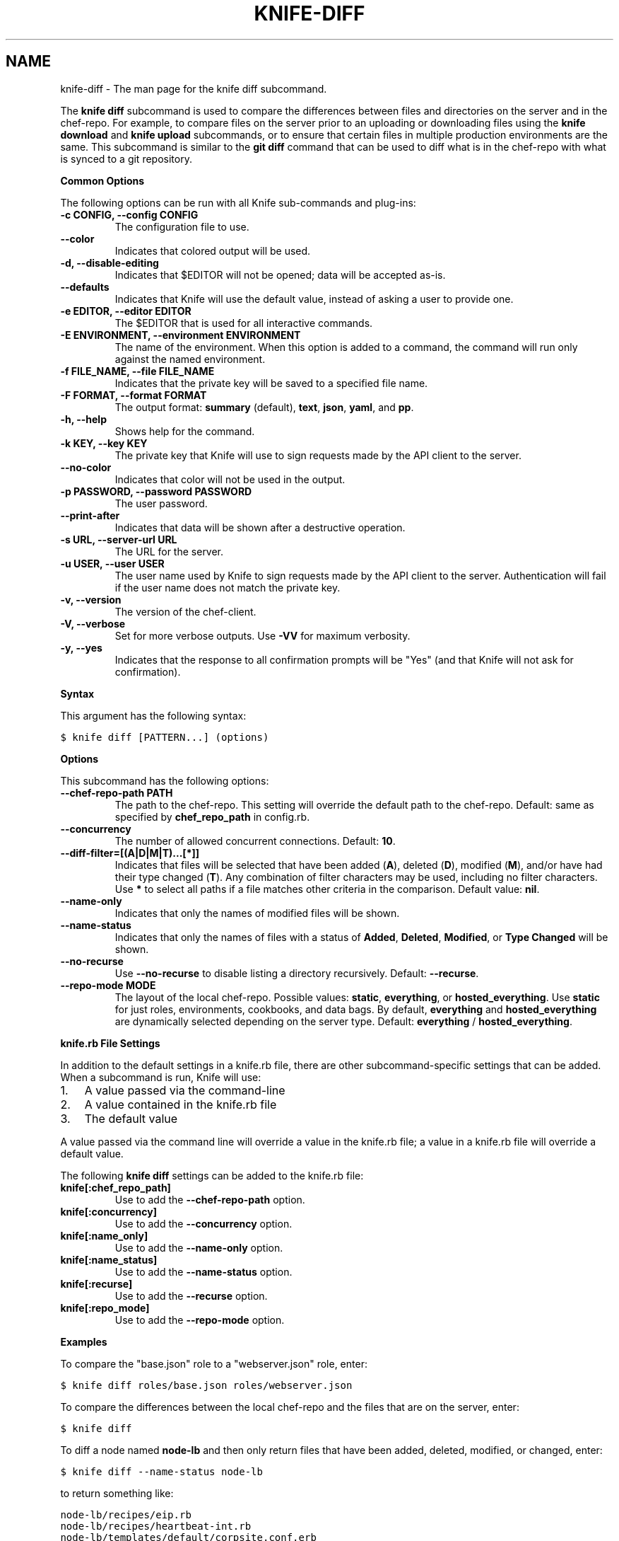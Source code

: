 .TH "KNIFE-DIFF" "1" "Chef 11.8" "" "knife diff"
.SH NAME
knife-diff \- The man page for the knife diff subcommand.
.
.nr rst2man-indent-level 0
.
.de1 rstReportMargin
\\$1 \\n[an-margin]
level \\n[rst2man-indent-level]
level margin: \\n[rst2man-indent\\n[rst2man-indent-level]]
-
\\n[rst2man-indent0]
\\n[rst2man-indent1]
\\n[rst2man-indent2]
..
.de1 INDENT
.\" .rstReportMargin pre:
. RS \\$1
. nr rst2man-indent\\n[rst2man-indent-level] \\n[an-margin]
. nr rst2man-indent-level +1
.\" .rstReportMargin post:
..
.de UNINDENT
. RE
.\" indent \\n[an-margin]
.\" old: \\n[rst2man-indent\\n[rst2man-indent-level]]
.nr rst2man-indent-level -1
.\" new: \\n[rst2man-indent\\n[rst2man-indent-level]]
.in \\n[rst2man-indent\\n[rst2man-indent-level]]u
..
.\" Man page generated from reStructuredText.
.
.sp
The \fBknife diff\fP subcommand is used to compare the differences between files and directories on the server and in the chef\-repo. For example, to compare files on the server prior to an uploading or downloading files using the \fBknife download\fP and \fBknife upload\fP subcommands, or to ensure that certain files in multiple production environments are the same. This subcommand is similar to the \fBgit diff\fP command that can be used to diff what is in the chef\-repo with what is synced to a git repository.
.sp
\fBCommon Options\fP
.sp
The following options can be run with all Knife sub\-commands and plug\-ins:
.INDENT 0.0
.TP
.B \fB\-c CONFIG\fP, \fB\-\-config CONFIG\fP
The configuration file to use.
.TP
.B \fB\-\-color\fP
Indicates that colored output will be used.
.TP
.B \fB\-d\fP, \fB\-\-disable\-editing\fP
Indicates that $EDITOR will not be opened; data will be accepted as\-is.
.TP
.B \fB\-\-defaults\fP
Indicates that Knife will use the default value, instead of asking a user to provide one.
.TP
.B \fB\-e EDITOR\fP, \fB\-\-editor EDITOR\fP
The $EDITOR that is used for all interactive commands.
.TP
.B \fB\-E ENVIRONMENT\fP, \fB\-\-environment ENVIRONMENT\fP
The name of the environment. When this option is added to a command, the command will run only against the named environment.
.TP
.B \fB\-f FILE_NAME\fP, \fB\-\-file FILE_NAME\fP
Indicates that the private key will be saved to a specified file name.
.TP
.B \fB\-F FORMAT\fP, \fB\-\-format FORMAT\fP
The output format: \fBsummary\fP (default), \fBtext\fP, \fBjson\fP, \fByaml\fP, and \fBpp\fP.
.TP
.B \fB\-h\fP, \fB\-\-help\fP
Shows help for the command.
.TP
.B \fB\-k KEY\fP, \fB\-\-key KEY\fP
The private key that Knife will use to sign requests made by the API client to the server.
.TP
.B \fB\-\-no\-color\fP
Indicates that color will not be used in the output.
.TP
.B \fB\-p PASSWORD\fP, \fB\-\-password PASSWORD\fP
The user password.
.TP
.B \fB\-\-print\-after\fP
Indicates that data will be shown after a destructive operation.
.TP
.B \fB\-s URL\fP, \fB\-\-server\-url URL\fP
The URL for the server.
.TP
.B \fB\-u USER\fP, \fB\-\-user USER\fP
The user name used by Knife to sign requests made by the API client to the server. Authentication will fail if the user name does not match the private key.
.TP
.B \fB\-v\fP, \fB\-\-version\fP
The version of the chef\-client.
.TP
.B \fB\-V\fP, \fB\-\-verbose\fP
Set for more verbose outputs. Use \fB\-VV\fP for maximum verbosity.
.TP
.B \fB\-y\fP, \fB\-\-yes\fP
Indicates that the response to all confirmation prompts will be "Yes" (and that Knife will not ask for confirmation).
.UNINDENT
.sp
\fBSyntax\fP
.sp
This argument has the following syntax:
.sp
.nf
.ft C
$ knife diff [PATTERN...] (options)
.ft P
.fi
.sp
\fBOptions\fP
.sp
This subcommand has the following options:
.INDENT 0.0
.TP
.B \fB\-\-chef\-repo\-path PATH\fP
The path to the chef\-repo. This setting will override the default path to the chef\-repo. Default: same as specified by \fBchef_repo_path\fP in config.rb.
.TP
.B \fB\-\-concurrency\fP
The number of allowed concurrent connections. Default: \fB10\fP.
.TP
.B \fB\-\-diff\-filter=[(A|D|M|T)...[*]]\fP
Indicates that files will be selected that have been added (\fBA\fP), deleted (\fBD\fP), modified (\fBM\fP), and/or have had their type changed (\fBT\fP). Any combination of filter characters may be used, including no filter characters. Use \fB*\fP to select all paths if a file matches other criteria in the comparison. Default value: \fBnil\fP.
.TP
.B \fB\-\-name\-only\fP
Indicates that only the names of modified files will be shown.
.TP
.B \fB\-\-name\-status\fP
Indicates that only the names of files with a status of \fBAdded\fP, \fBDeleted\fP, \fBModified\fP, or \fBType Changed\fP will be shown.
.TP
.B \fB\-\-no\-recurse\fP
Use \fB\-\-no\-recurse\fP to disable listing a directory recursively. Default: \fB\-\-recurse\fP.
.TP
.B \fB\-\-repo\-mode MODE\fP
The layout of the local chef\-repo. Possible values: \fBstatic\fP, \fBeverything\fP, or \fBhosted_everything\fP. Use \fBstatic\fP for just roles, environments, cookbooks, and data bags. By default, \fBeverything\fP and \fBhosted_everything\fP are dynamically selected depending on the server type. Default: \fBeverything\fP / \fBhosted_everything\fP.
.UNINDENT
.sp
\fBknife.rb File Settings\fP
.sp
In addition to the default settings in a knife.rb file, there are other subcommand\-specific settings that can be added. When a subcommand is run, Knife will use:
.INDENT 0.0
.IP 1. 3
A value passed via the command\-line
.IP 2. 3
A value contained in the knife.rb file
.IP 3. 3
The default value
.UNINDENT
.sp
A value passed via the command line will override a value in the knife.rb file; a value in a knife.rb file will override a default value.
.sp
The following \fBknife diff\fP settings can be added to the knife.rb file:
.INDENT 0.0
.TP
.B \fBknife[:chef_repo_path]\fP
Use to add the \fB\-\-chef\-repo\-path\fP option.
.TP
.B \fBknife[:concurrency]\fP
Use to add the \fB\-\-concurrency\fP option.
.TP
.B \fBknife[:name_only]\fP
Use to add the \fB\-\-name\-only\fP option.
.TP
.B \fBknife[:name_status]\fP
Use to add the \fB\-\-name\-status\fP option.
.TP
.B \fBknife[:recurse]\fP
Use to add the \fB\-\-recurse\fP option.
.TP
.B \fBknife[:repo_mode]\fP
Use to add the \fB\-\-repo\-mode\fP option.
.UNINDENT
.sp
\fBExamples\fP
.sp
To compare the "base.json" role to a "webserver.json" role, enter:
.sp
.nf
.ft C
$ knife diff roles/base.json roles/webserver.json
.ft P
.fi
.sp
To compare the differences between the local chef\-repo and the files that are on the server, enter:
.sp
.nf
.ft C
$ knife diff
.ft P
.fi
.sp
To diff a node named \fBnode\-lb\fP and then only return files that have been added, deleted, modified, or changed, enter:
.sp
.nf
.ft C
$ knife diff \-\-name\-status node\-lb
.ft P
.fi
.sp
to return something like:
.sp
.nf
.ft C
node\-lb/recipes/eip.rb
node\-lb/recipes/heartbeat\-int.rb
node\-lb/templates/default/corpsite.conf.erb
node\-lb/files/default/wildcard.node.com.crt
node\-lb/files/default/wildcard.node.com.crt\-2009
node\-lb/files/default/wildcard.node.com.key
node\-lb/.gitignore
node\-lb/Rakefile
.ft P
.fi
.SH AUTHOR
Opscode
.SH COPYRIGHT
This work is licensed under a Creative Commons Attribution 3.0 Unported License
.\" Generated by docutils manpage writer.
.
